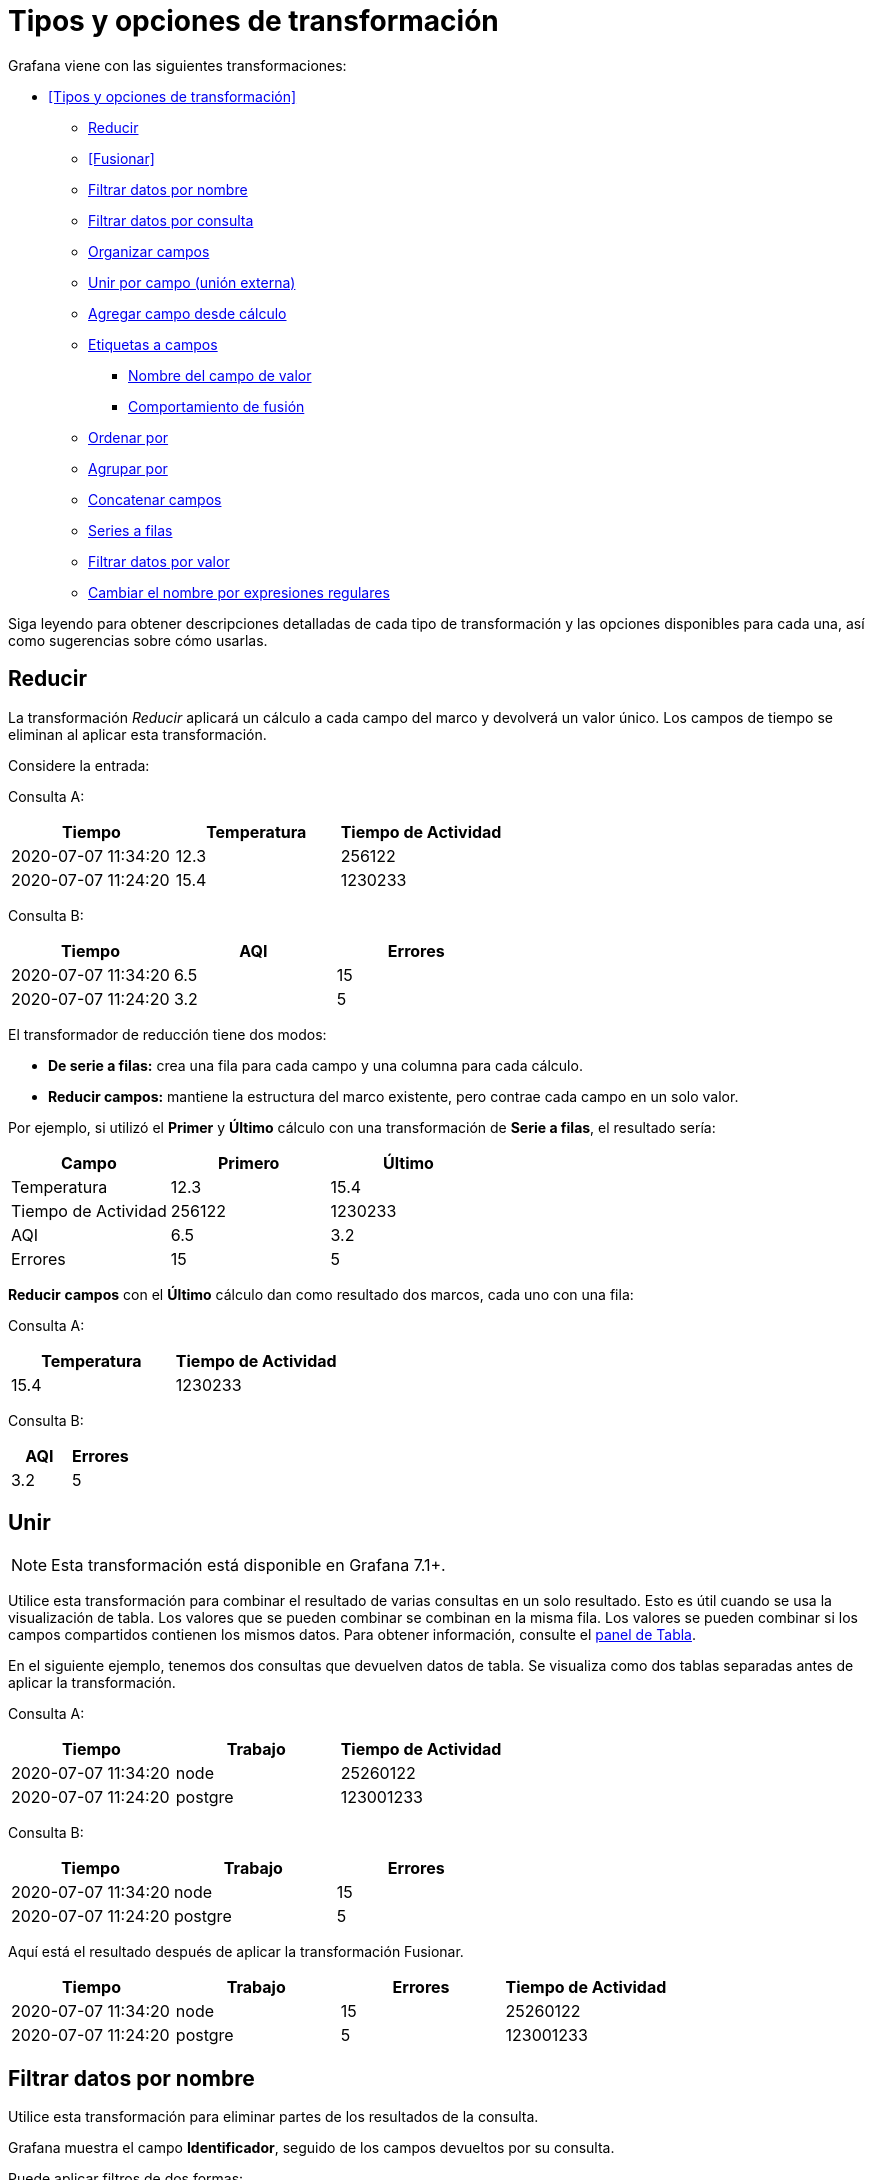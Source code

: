 = Tipos y opciones de transformación

Grafana viene con las siguientes transformaciones:

* <<Tipos y opciones de transformación>>
** <<Reducir>>
** <<Fusionar>>
** <<Filtrar datos por nombre>>
** <<Filtrar datos por consulta>>
** <<Organizar campos>>
** <<Unir por campo (unión externa)>>
** <<Agregar campo desde cálculo>>
** <<Etiquetas a campos>>
*** <<Nombre del campo de valor>>
*** <<Comportamiento de fusión>>
** <<Ordenar por>>
** <<Agrupar por>>
** <<Concatenar campos>>
** <<Series a filas>>
** <<Filtrar datos por valor>>
** <<Cambiar el nombre por expresiones regulares>>

Siga leyendo para obtener descripciones detalladas de cada tipo de transformación y las opciones disponibles para cada una, así como sugerencias sobre cómo usarlas.

== Reducir

La transformación _Reducir_ aplicará un cálculo a cada campo del marco y devolverá un valor único. Los campos de tiempo se eliminan al aplicar esta transformación.

Considere la entrada:

Consulta A:

[cols=",,",options="header",]
|===
|Tiempo |Temperatura |Tiempo de Actividad
|2020-07-07 11:34:20 |12.3 |256122
|2020-07-07 11:24:20 |15.4 |1230233
|===

Consulta B:

[cols=",,",options="header",]
|===
|Tiempo |AQI |Errores
|2020-07-07 11:34:20 |6.5 |15
|2020-07-07 11:24:20 |3.2 |5
|===

El transformador de reducción tiene dos modos:

* *De serie a filas:* crea una fila para cada campo y una columna para cada cálculo.
* *Reducir campos:* mantiene la estructura del marco existente, pero contrae cada campo en un solo valor.

Por ejemplo, si utilizó el *Primer* y *Último* cálculo con una transformación de *Serie a filas*, el resultado sería:

[cols=",,",options="header",]
|===
|Campo |Primero |Último
|Temperatura |12.3 |15.4
|Tiempo de Actividad |256122 |1230233
|AQI |6.5 |3.2
|Errores |15 |5
|===

*Reducir* *campos* con el *Último* cálculo dan como resultado dos marcos, cada uno con una fila:

Consulta A:

[cols=",",options="header",]
|===
|Temperatura |Tiempo de Actividad
|15.4 |1230233
|===

Consulta B:

[cols=",",options="header",]
|===
|AQI |Errores
|3.2 |5
|===

== Unir

[NOTE]
====
Esta transformación está disponible en Grafana 7.1+.
====

Utilice esta transformación para combinar el resultado de varias consultas en un solo resultado. Esto es útil cuando se usa la visualización de tabla. Los valores que se pueden combinar se combinan en la misma fila. Los valores se pueden combinar si los campos compartidos contienen los mismos datos. Para obtener información, consulte el xref:paneles/visualizaciones/panel-de-tabla.adoc[panel de Tabla].

En el siguiente ejemplo, tenemos dos consultas que devuelven datos de tabla. Se visualiza como dos tablas separadas antes de aplicar la transformación.

Consulta A:

[cols=",,",options="header",]
|===
|Tiempo |Trabajo |Tiempo de Actividad
|2020-07-07 11:34:20 |node |25260122
|2020-07-07 11:24:20 |postgre |123001233
|===

Consulta B:

[cols=",,",options="header",]
|===
|Tiempo |Trabajo |Errores
|2020-07-07 11:34:20 |node |15
|2020-07-07 11:24:20 |postgre |5
|===

Aquí está el resultado después de aplicar la transformación Fusionar.

[cols=",,,",options="header",]
|===
|Tiempo |Trabajo |Errores |Tiempo de Actividad
|2020-07-07 11:34:20 |node |15 |25260122
|2020-07-07 11:24:20 |postgre |5 |123001233
|===

== Filtrar datos por nombre

Utilice esta transformación para eliminar partes de los resultados de la consulta.

Grafana muestra el campo *Identificador*, seguido de los campos devueltos por su consulta.

Puede aplicar filtros de dos formas:

* Ingrese una expresión regular.
* Haga clic en un campo para alternar el filtrado en ese campo. Los campos filtrados se muestran con texto gris oscuro, los campos sin filtrar tienen texto blanco.

En el siguiente ejemplo, eliminé el campo Mín. de los resultados.

Aquí está la tabla de consulta original. (Se trata de datos de transmisión, por lo que los números cambian con el tiempo y entre capturas de pantalla).

image::image51.png[https://grafana.com/static/img/docs/transformations/filter-name-table-before-7-0.png,width=624,height=178]

Aquí está la tabla después de que apliqué la transformación para eliminar el campo Mín.

image::image52.png[https://grafana.com/static/img/docs/transformations/filter-name-table-after-7-0.png,width=624,height=274]

Aquí está la misma consulta usando una visualización de Estadísticas.

image::image53.png[https://grafana.com/static/img/docs/transformations/filter-name-stat-after-7-0.png,width=624,height=248]

== Filtrar datos por consulta

Utilice esta transformación en paneles que tengan varias consultas, si desea ocultar una o más de las consultas.

Grafana muestra las letras de identificación de la consulta en texto gris oscuro. Haga clic en un identificador de consulta para alternar el filtrado. Si la letra de la consulta es blanca, se muestran los resultados. Si la letra de consulta es oscura, los resultados están ocultos.

En el siguiente ejemplo, el panel tiene tres consultas (A, B, C). Eliminé la consulta B de la visualización.

image::image54.png[https://grafana.com/static/img/docs/transformations/filter-by-query-stat-example-7-0.png,width=624,height=227]

[NOTE]
====
Esta transformación no está disponible para Graphite porque esta fuente de datos no admite la correlación de datos devueltos con consultas.
====

== Organizar campos

Utilice esta transformación para cambiar el nombre, reordenar u ocultar los campos devueltos por la consulta.

[NOTE]
====
Esta transformación solo funciona en paneles con una única consulta. Si su panel tiene varias consultas, debe aplicar una transformación de Combinación externa o eliminar las consultas adicionales.
====

Grafana muestra una lista de campos devueltos por la consulta. Usted puede:

* Cambiar el orden de los campos colocando el cursor sobre un campo. El cursor se convierte en una mano y luego puede arrastrar el campo a su nuevo lugar.
* Ocultar o mostrar un campo haciendo clic en el icono de ojo junto al nombre del campo.
* Cambiar el nombre de los campos escribiendo un nuevo nombre en el cuadro *Cambiar nombre*.

En el siguiente ejemplo, oculté el campo de valor y renombré Máx. y Mín.

image::image55.png[https://grafana.com/static/img/docs/transformations/organize-fields-stat-example-7-0.png,width=624,height=299]

== Unir por campo (unión externa)

Utilice esta transformación para unir varias series de tiempo a partir de un conjunto de resultados por campo.

Esta transformación es especialmente útil si desea combinar consultas para poder calcular los resultados de los campos.

En el siguiente ejemplo, tengo una consulta de plantilla que muestra datos de series de tiempo de varios servidores en una visualización de tabla. Solo puedo ver los resultados de una consulta a la vez.

image::image56.png[https://grafana.com/static/img/docs/transformations/join-fields-before-7-0.png,width=624,height=283]

Apliqué una transformación para unir los resultados de la consulta usando el campo de tiempo. Ahora puedo ejecutar cálculos, combinar y organizar los resultados en esta nueva tabla.

image::image57.png[https://grafana.com/static/img/docs/transformations/join-fields-after-7-0.png,width=624,height=323]

== Agregar campo desde cálculo

Utilice esta transformación para agregar un nuevo campo calculado a partir de otros dos campos. Cada transformación le permite agregar un nuevo campo.

* *Modo:* seleccione un modo:
** *Reducir fila:* aplique el cálculo seleccionado en cada fila de campos seleccionados de forma independiente.
** *Opción binaria:* aplique operaciones matemáticas básicas (sumar, multiplicar, etc.) en valores en una sola fila de dos campos seleccionados.
* *Nombre de campo:* seleccione los nombres de los campos que desea utilizar en el cálculo del nuevo campo.
* *Cálculo:* si selecciona el modo *Reducir fila*, aparece el campo *Cálculo*. Haga clic en el campo para ver una lista de opciones de cálculo que puede utilizar para crear el nuevo campo. Para obtener información sobre los cálculos disponibles, consulte la xref:paneles/lista-de-calculos.adoc[Lista de cálculos].
* *Operación:* si selecciona el modo de *Opción binaria*, aparecen los campos *Operación*. Estos campos le permiten realizar operaciones matemáticas básicas con valores en una sola fila de dos campos seleccionados. También puede utilizar valores numéricos para operaciones binarias.
* *Alias:* (opcional) ingrese el nombre de su nuevo campo. Si lo deja en blanco, el nombre del campo coincidirá con el cálculo.
* *Reemplazar todos los campos:* (Opcional) Seleccione esta opción si desea ocultar todos los demás campos y mostrar solo el campo calculado en la visualización.

En el siguiente ejemplo, agregué dos campos juntos y los llamé Suma.

image::image58.png[https://grafana.com/static/img/docs/transformations/add-field-from-calc-stat-example-7-0.png,width=624,height=325]

== Etiquetas a campos

Esta transformación cambia los resultados de las series de tiempo que incluyen etiquetas o chapas en una estructura de tabla donde cada etiqueta se convierte en su propio campo.

Dado un resultado de consulta de dos series de tiempo:

* Serie 1: etiquetas Servidor = Servidor A, Centro de datos = UE
* Serie 2: etiquetas Servidor = Servidor B, Centro de datos = UE

Esto daría como resultado una tabla como esta:

[cols=",,,",options="header",]
|===
|Tiempo |Servidor |Centro de Datos |Valor
|2020-07-07 11:34:20 |Servidor A |UE |1
|2020-07-07 11:34:20 |Servidor B |UE |2
|===

=== Nombre del campo de valor

Si seleccionó Servidor como el Nombre del campo valor, obtendría un campo por cada valor de la etiqueta Servidor.

[cols=",,,",options="header",]
|===
|Tiempo |Centro de Datos |Servidor A |Servidor B
|2020-07-07 11:34:20 |UE |1 |2
|===

=== Comportamiento de fusión

La transformación de etiquetas a campos es internamente dos transformaciones separadas. El primero actúa sobre series únicas y extrae etiquetas a los campos. El segundo es la transformación <<fusionar>> que une todos los resultados en una sola tabla. La transformación de fusión intenta unirse en todos los campos coincidentes. Este paso de combinación es obligatorio y no se puede desactivar.

Para ilustrar esto, aquí hay un ejemplo en el que tiene dos consultas que devuelven series de tiempo sin etiquetas superpuestas.

* Serie 1: etiquetas Servidor=ServidorA
* Serie 2: etiquetas Centro de datos=UE

Esto primero dará como resultado estas dos tablas:

[cols=",,",options="header",]
|===
|Tiempo |Servidor |Valor
|2020-07-07 11:34:20 |ServidorA |10
|===

[cols=",,",options="header",]
|===
|Tiempo |Centro de Datos |Valor
|2020-07-07 11:34:20 |UE |20
|===

Después de fusionar:

[cols=",,,",options="header",]
|===
|Tiempo |Servidor |Valor |Centro de Datos
|2020-07-07 11:34:20 |ServidorA |10 |
|2020-07-07 11:34:20 | |20 |UE
|===

== Ordenar por

[NOTE]
====
Esta transformación está disponible en Grafana 7.4+.
====

Esta transformación ordenará cada cuadro por el campo configurado. Cuando se marca reverse, los valores regresarán en el orden opuesto.

== Agrupar por

[NOTE]
====
Esta transformación está disponible en Grafana 7.2+.
====

Esta transformación agrupa los datos por un valor de campo (columna) especificado y procesa los cálculos en cada grupo. Haga clic para ver una lista de opciones de cálculo. Para obtener información sobre los cálculos disponibles, consulte la xref:paneles/lista-de-calculos.adoc[Lista de cálculos].

A continuación, se muestra un ejemplo de datos originales.

[cols=",,,",options="header",]
|===
|Tiempo |ID del Servidor |Temperatura de la CPU |Estado del Servidor
|2020-07-07 11:34:20 |servidor 1 |80 |Apagado
|2020-07-07 11:34:20 |servidor 3 |62 |OK
|2020-07-07 10:32:20 |servidor 2 |90 |Sobrecarga
|2020-07-07 10:31:22 |servidor 3 |55 |OK
|2020-07-07 09:30:57 |servidor 3 |62 |Reiniciando
|2020-07-07 09:30:05 |servidor 2 |88 |OK
|2020-07-07 09:28:06 |servidor 1 |80 |OK
|2020-07-07 09:25:05 |servidor 2 |88 |OK
|2020-07-07 09:23:07 |servidor 1 |86 |OK
|===

Esta transformación tiene dos pasos. Primero, especifica uno o varios campos para agrupar los datos. Esto agrupará todos los valores iguales de esos campos, como si los hubiera ordenado. Por ejemplo, si agrupamos por el campo ID de servidor, entonces agruparía los datos de esta manera:

[cols=",,,",options="header",]
|===
|Tiempo |ID del Servidor |Temperatura de la CPU |Estado del Servidor
|2020-07-07 11:34:20 |*servidor 1* |80 |Apagado
|2020-07-07 09:28:06 |*servidor 1* |80 |OK
|2020-07-07 09:23:07 |*servidor 1* |86 |OK
|2020-07-07 10:32:20 |servidor 2 |90 |Sobrecarga
|2020-07-07 09:30:05 |servidor 2 |88 |OK
|2020-07-07 09:25:05 |servidor 2 |88 |OK
|2020-07-07 11:34:20 |*servidor 3* |62 |OK
|2020-07-07 10:31:22 |*servidor 3* |55 |OK
|2020-07-07 09:30:57 |*servidor 3* |62 |Reinicio
|===

Todas las filas con el mismo valor de ID de servidor se agrupan.

Después de elegir el campo por el que desea agrupar sus datos, puede agregar varios cálculos en los otros campos y aplicar el cálculo a cada grupo de filas. Por ejemplo, podríamos querer calcular la temperatura promedio de la CPU para cada uno de esos servidores. Entonces, podemos agregar el cálculo _promedio_ aplicado en el campo de temperatura de la CPU para obtener lo siguiente:

[cols=",",options="header",]
|===
|ID del Servidor |Temperatura de la CPU (promedio)
|servidor 1 |82
|servidor 2 |88.6
|servidor 3 |59.6
|===

Y podemos agregar más de un cálculo. Por ejemplo:

* Para el campo Tiempo, podemos calcular el _Último_ valor, para saber cuándo se recibió el último punto de datos para cada servidor.
* Para el campo Estado del Servidor, podemos calcular el _Último_ valor para saber cuál es el último valor de estado para cada servidor.
* Para el campo Temperatura, también podemos calcular el _Último_ valor para saber cuál es la última temperatura monitoreada para cada servidor

Entonces obtendríamos:

[cols=",,,,",options="header",]
|===
|ID del Servidor |Temperatura de la CPU (promedio) |Temperatura de la CPU (última) |Hora (última) |Estado del Servidor (último)
|servidor 1 |82 |80 |2020-07-07 11:34:20 |Apagado
|servidor 2 |88.6 |90 |2020-07-07 10:32:20 |Sobrecarga
|servidor 3 |59.6 |62 |2020-07-07 11:34:20 |OK
|===

Esta transformación le permite extraer información clave de su serie temporal y mostrarla de manera conveniente.

== Concatenar campos

[NOTE]
====
Esta transformación está disponible en Grafana 7.3+.
====

Esta transformación combina todos los campos de todos los cuadros en un resultado.

Considere:

Consulta A:

[cols=",",options="header",]
|===
|Temperatura |Tiempo de Actividad
|15.4 |1230233
|===

Consulta B:

[cols=",",options="header",]
|===
|AQI |Errores
|3.2 |5
|===

Después de concatenar los campos, el marco de datos sería:

[cols=",,,",options="header",]
|===
|Temperatura |Tiempo de Actividad |AQI |Errores
|15.4 |1230233 |3.2 |5
|===

== Series a filas

[NOTE]
====
Esta transformación está disponible en Grafana 7.1+.
====

Utilice esta transformación para combinar el resultado de varias consultas de datos de series de tiempo en un solo resultado. Esto es útil cuando se usa la visualización de tabla.

El resultado de esta transformación contendrá tres columnas: Tiempo, Métrica y Valor. La columna Métrica se agrega para que pueda ver fácilmente desde qué consulta se origina la métrica. Personalice este valor definiendo Etiqueta en la consulta de origen.

En el siguiente ejemplo, tenemos dos consultas que devuelven datos de series de tiempo. Se visualiza como dos tablas separadas antes de aplicar la transformación.

Consulta A:

[cols=",",options="header",]
|===
|Tiempo |Temperatura
|2020-07-07 11:34:20 |25
|2020-07-07 10:31:22 |22
|2020-07-07 09:30:05 |19
|===

Consulta B:

[cols=",",options="header",]
|===
|Tiempo |Humedad
|2020-07-07 11:34:20 |24
|2020-07-07 10:32:20 |29
|2020-07-07 09:30:57 |33
|===

Este es el resultado después de aplicar la transformación Serie a filas.

[cols=",,",options="header",]
|===
|Tiempo |Métrica |Valor
|2020-07-07 11:34:20 |Temperatura |25
|2020-07-07 11:34:20 |Humedad |22
|2020-07-07 10:32:20 |Humedad |29
|2020-07-07 10:31:22 |Temperatura |22
|2020-07-07 09:30:57 |Humedad |33
|2020-07-07 09:30:05 |Temperatura |19
|===

== Filtrar datos por valor

[NOTE]
====
Esta transformación está disponible en Grafana 7.4+.
====

Esta transformación le permite filtrar sus datos directamente en Grafana y eliminar algunos puntos de datos del resultado de su consulta. Tiene la opción de incluir o excluir datos que coincidan con una o más condiciones que defina. Las condiciones se aplican en un campo seleccionado.

Esta transformación es muy útil si su fuente de datos no filtra de forma nativa por valores. También puede usar esto para restringir los valores que se mostrarán si está usando una consulta compartida.

Las condiciones disponibles para todos los campos son:

* *Regex:* coincide con una expresión regular
* *Is Null:* coincide si el valor es nulo
* *Is Not Null:* coincide si el valor no es nulo
* *Equal:* coincide si el valor es igual al valor especificado
* *Different:* coincide si el valor es diferente al valor especificado

Las condiciones disponibles para los campos numéricos son:

* *Greater:* coincide si el valor es mayor que el valor especificado
* *Lower:* coincide si el valor es inferior al valor especificado
* *Greater or equal:* coincide si el valor es mayor o igual
* *Lower or equal:* coincide si el valor es menor o igual
* *Range:* hace coincidir un rango entre un mínimo y un máximo especificado, incluyendo el mínimo y el máximo

Considere el siguiente conjunto de datos:

[cols=",,",options="header",]
|===
|Tiempo |Temperatura |Altitud
|2020-07-07 11:34:23 |32 |101
|2020-07-07 11:34:22 |28 |125
|2020-07-07 11:34:21 |26 |110
|2020-07-07 11:34:20 |23 |98
|2020-07-07 10:32:24 |31 |95
|2020-07-07 10:31:22 |20 |85
|2020-07-07 09:30:57 |19 |101
|===

Si *Incluye* los puntos de datos que tienen una temperatura inferior a 30 ° C, la configuración se verá de la siguiente manera:

* Tipo de filtro: Include
* Condición: filas donde `Temperature` coincide con `Lower Than` `100`

Y obtendrá el siguiente resultado, donde solo se incluyen las temperaturas inferiores a 30 ° C:

[cols=",,",options="header",]
|===
|Tiempo |Temperatura |Altitud
|2020-07-07 11:34:22 |28 |125
|2020-07-07 11:34:21 |26 |110
|2020-07-07 11:34:20 |23 |98
|2020-07-07 10:31:22 |20 |85
|2020-07-07 09:30:57 |19 |101
|===

Puede agregar más de una condición al filtro. Por ejemplo, es posible que desee incluir los datos solo si la altitud es superior a 100. Para hacerlo, agregue esa condición a la siguiente configuración:

* Tipo de filtro: `Include` (incluye) filas que `Match All` (coincidan con todas) las condiciones
* Condición 1: filas donde `Temperature` coincide `Lower Than` `30`
* Condición 2: filas en las que `Altitude` coincide `Greater Than` `100`

Cuando tiene más de una condición, puede elegir si desea que la acción (incluir / excluir) se aplique en filas que *Coincidan con todos* (*Match all*) las condiciones o que *Coincidan* *con cualquiera* (*Match any*) de las condiciones que agregó.

En el ejemplo anterior, elegimos *Coincidir con todos* (*Match all*) porque queríamos incluir las filas que tienen una temperatura inferior a 30 _Y_ una altitud superior a 100. Si quisiéramos incluir las filas que tienen una temperatura inferior a 30 _O_ una altitud superior a 100 en su lugar, entonces seleccionaríamos *Coincidir* *con cualquiera* (*Match any*). Esto incluiría la primera fila en los datos originales, que tiene una temperatura de 32 ° C (no coincide con la primera condición) pero una altitud de 101 (que coincide con la segunda condición), por lo que está incluida.

Las condiciones que no son válidas o están configuradas de forma incompleta se ignoran.

== Cambiar el nombre por expresiones regulares

[NOTE]
====
Esta transformación está disponible en Grafana 7.4+.
====

Utilice esta transformación para cambiar el nombre de partes de los resultados de consulta utilizando una expresión regular y un patrón de reemplazo.

Puede especificar una expresión regular, que solo se aplica a las coincidencias, junto con un patrón de reemplazo que admita referencias anteriores. Por ejemplo, imaginemos que está visualizando el uso de CPU por host y desea eliminar el nombre de dominio. Puede establecer la expresión regular en `([^\.]+)\..+` y el patrón de reemplazo en `$1`, `web-01.example.com` se convertiría en `web-01`.

En el siguiente ejemplo, eliminamos el prefijo de los tipos de eventos. En la imagen anterior, puede ver que todo tiene el prefijo `system`.

image::image59.png[https://grafana.com/static/img/docs/transformations/rename-by-regex-before-7-3.png,width=624,height=133]

Con la transformación aplicada, puede ver que nos queda solo el resto de la cadena.

image::image60.png[https://grafana.com/static/img/docs/transformations/rename-by-regex-after-7-3.png,width=624,height=244]